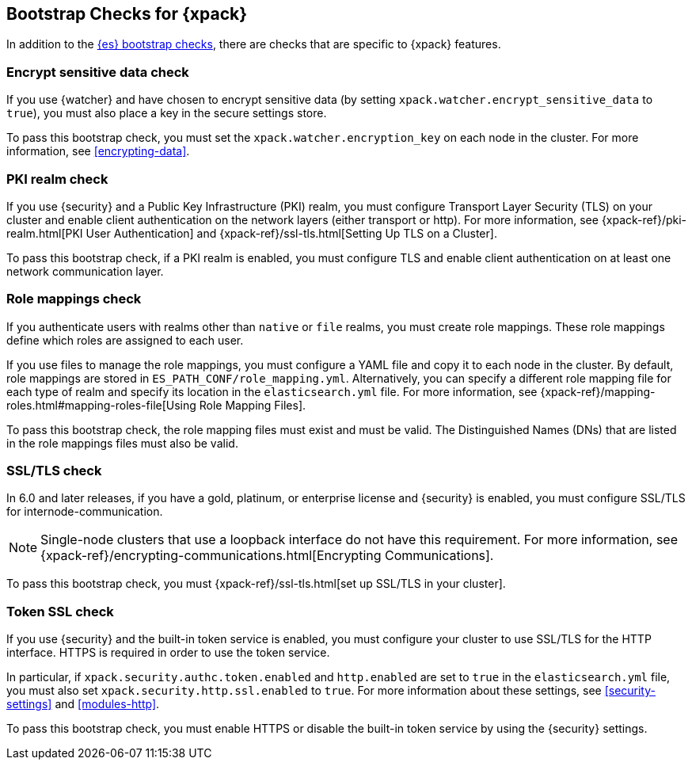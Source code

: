 [role="xpack"]
[[bootstrap-checks-xpack]]
== Bootstrap Checks for {xpack}

In addition to the <<bootstrap-checks,{es} bootstrap checks>>, there are
checks that are specific to {xpack} features.

[float]
=== Encrypt sensitive data check
//See EncryptSensitiveDAtaBootstrapCheck.java

If you use {watcher} and have chosen to encrypt sensitive data (by setting
`xpack.watcher.encrypt_sensitive_data` to `true`), you must also place a key in
the secure settings store.

To pass this bootstrap check, you must set the `xpack.watcher.encryption_key`
on each node in the cluster. For more information, see <<encrypting-data>>.

[float]
=== PKI realm check
//See PkiRealmBootstrapCheckTests.java

If you use {security} and a Public Key Infrastructure (PKI) realm, you must
configure Transport Layer Security (TLS) on your cluster and enable client
authentication on the network layers (either transport or http). For more
information, see {xpack-ref}/pki-realm.html[PKI User Authentication] and
{xpack-ref}/ssl-tls.html[Setting Up TLS on a Cluster].

To pass this bootstrap check, if a PKI realm is enabled, you must configure TLS
and enable client authentication on at least one network communication layer.

[float]
=== Role mappings check

If you authenticate users with realms other than `native` or `file` realms, you
must create role mappings. These role mappings define which roles are assigned
to each user.

If you use files to manage the role mappings, you must configure a YAML file
and copy it to each node in the cluster. By default, role mappings are stored in
`ES_PATH_CONF/role_mapping.yml`. Alternatively, you can specify a
different role mapping file for each type of realm and specify its location in
the `elasticsearch.yml` file. For more information, see
{xpack-ref}/mapping-roles.html#mapping-roles-file[Using Role Mapping Files].

To pass this bootstrap check, the role mapping files must exist and must be
valid. The Distinguished Names (DNs) that are listed in the role mappings files
must also be valid.

[float]
[[bootstrap-checks-tls]]
=== SSL/TLS check
//See TLSLicenseBootstrapCheck.java

In 6.0 and later releases, if you have a gold, platinum, or enterprise license
and {security} is enabled, you must configure SSL/TLS for
internode-communication.

NOTE: Single-node clusters that use a loopback interface do not have this
requirement.  For more information, see
{xpack-ref}/encrypting-communications.html[Encrypting Communications].

To pass this bootstrap check, you must
{xpack-ref}/ssl-tls.html[set up SSL/TLS in your cluster].


[float]
=== Token SSL check
//See TokenSSLBootstrapCheckTests.java

If you use {security} and the built-in token service is enabled, you must
configure your cluster to use SSL/TLS for the HTTP interface. HTTPS is required
in order to use the token service.

In particular, if `xpack.security.authc.token.enabled` and `http.enabled` are
set to `true` in the `elasticsearch.yml` file, you must also set
`xpack.security.http.ssl.enabled` to `true`. For more information about these
settings, see <<security-settings>> and <<modules-http>>.

To pass this bootstrap check, you must enable HTTPS or disable the built-in
token service by using the {security} settings.

